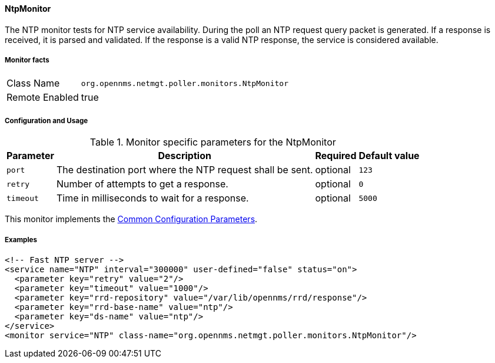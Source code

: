
// Allow GitHub image rendering
:imagesdir: ../../../images

==== NtpMonitor

The NTP monitor tests for NTP service availability.
During the poll an NTP request query packet is generated.
If a response is received, it is parsed and validated.
If the response is a valid NTP response, the service is considered available.

===== Monitor facts

[options="autowidth"]
|===
| Class Name     | `org.opennms.netmgt.poller.monitors.NtpMonitor`
| Remote Enabled | true
|===

===== Configuration and Usage

.Monitor specific parameters for the NtpMonitor
[options="header, autowidth"]
|===
| Parameter | Description                                                | Required | Default value
| `port`    | The destination port where the NTP request shall be sent.  | optional | `123`
| `retry`   | Number of attempts to get a response.                      | optional | `0`
| `timeout` | Time in milliseconds to wait for a response.               | optional | `5000`
|===

This monitor implements the <<service-assurance/monitors/introduction.adoc#ga-service-assurance-monitors-common-parameters, Common Configuration Parameters>>.

===== Examples

[source, xml]
----
<!-- Fast NTP server -->
<service name="NTP" interval="300000" user-defined="false" status="on">
  <parameter key="retry" value="2"/>
  <parameter key="timeout" value="1000"/>
  <parameter key="rrd-repository" value="/var/lib/opennms/rrd/response"/>
  <parameter key="rrd-base-name" value="ntp"/>
  <parameter key="ds-name" value="ntp"/>
</service>
<monitor service="NTP" class-name="org.opennms.netmgt.poller.monitors.NtpMonitor"/>
----
